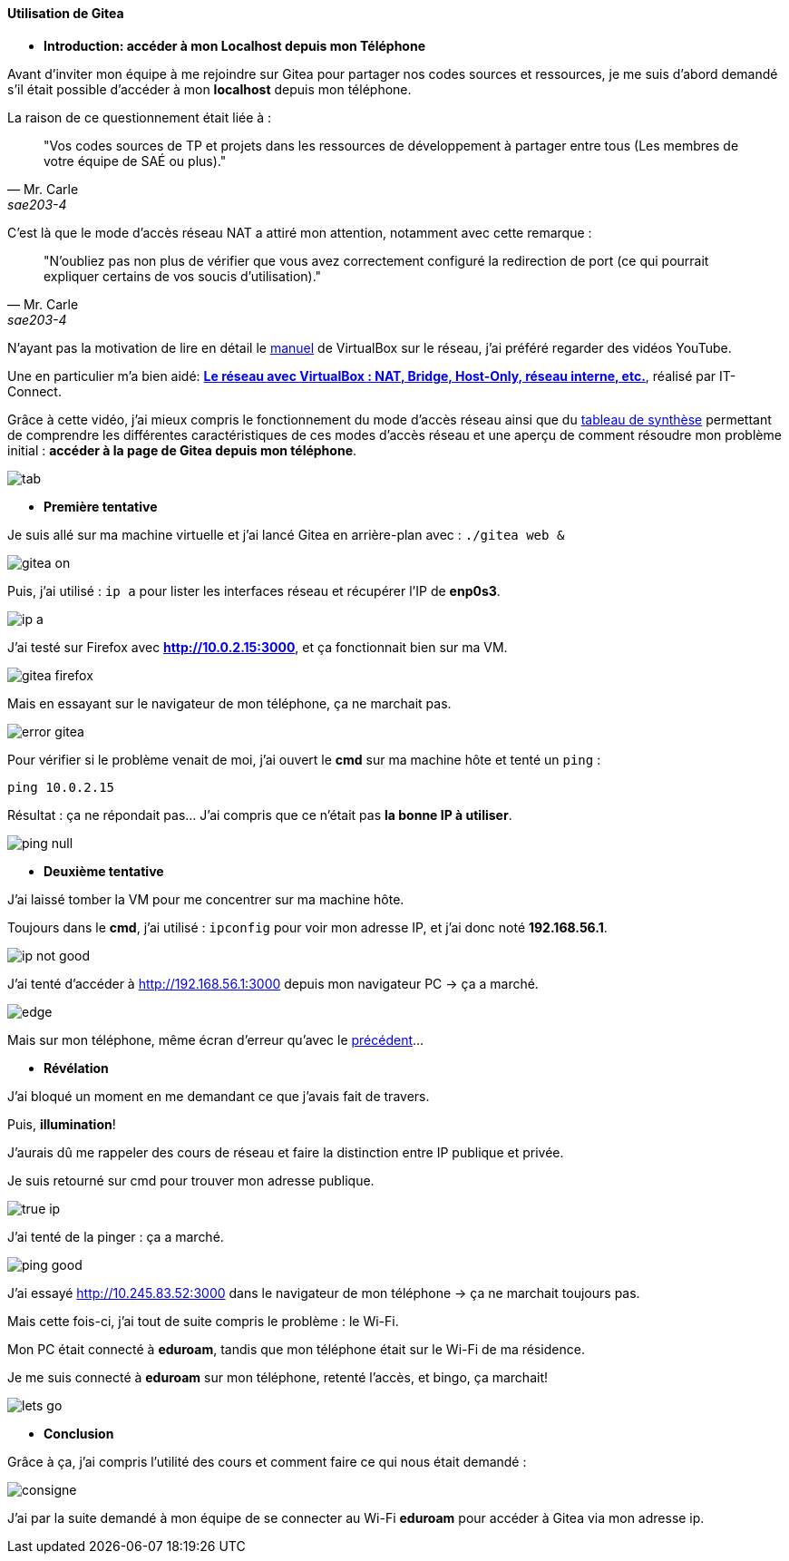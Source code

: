 [[utilisation_gitea]]
==== *Utilisation de Gitea*

* *Introduction: accéder à mon Localhost depuis mon Téléphone*

====
Avant d’inviter mon équipe à me rejoindre sur Gitea pour partager nos codes sources et ressources, je me suis d’abord demandé s’il était possible d’accéder à mon *localhost* depuis mon téléphone.

La raison de ce questionnement était liée à : 

[quote, Mr. Carle, sae203-4]
"Vos codes sources de TP et projets dans les ressources de développement à partager entre tous (Les membres de votre équipe de SAÉ ou plus)."

C’est là que le mode d’accès réseau NAT a attiré mon attention, notamment avec cette remarque :

[quote, Mr. Carle, sae203-4]
"N’oubliez pas non plus de vérifier que vous avez correctement configuré la redirection de port (ce qui pourrait expliquer certains de vos soucis d’utilisation)."

N’ayant pas la motivation de lire en détail le https://www.virtualbox.org/manual/UserManual.html#networkingdetails[manuel] de VirtualBox sur le réseau, j’ai préféré regarder des vidéos YouTube. 

Une en particulier m’a bien aidé: *https://www.youtube.com/watch?v=iPPKNc3appk&t=22s[Le réseau avec VirtualBox : NAT, Bridge, Host-Only, réseau interne, etc.]*, réalisé par IT-Connect.

Grâce à cette vidéo, j’ai mieux compris le fonctionnement du mode d’accès réseau ainsi que du link:#tab[tableau de synthèse] permettant de comprendre les différentes caractéristiques de ces modes d’accès réseau et une aperçu de comment résoudre mon problème initial : *accéder à la page de Gitea depuis mon téléphone*.

[[tab]]
image::./img/tab.png[align=center]

* *Première tentative*

Je suis allé sur ma machine virtuelle et j’ai lancé Gitea en arrière-plan avec : `./gitea web &`

image::./img/gitea-on.png[align=center]

Puis, j’ai utilisé : `ip a` pour lister les interfaces réseau et récupérer l’IP de *enp0s3*.

image::./img/ip-a.png[align=center]

J’ai testé sur Firefox avec *http://10.0.2.15:3000*, et ça fonctionnait bien sur ma VM.

image::./img/gitea-firefox.png[align=center]

Mais en essayant sur le navigateur de mon téléphone, ça ne marchait pas.

[[no-found]]
image::./img/error-gitea.jpg[align=center]

Pour vérifier si le problème venait de moi, j’ai ouvert le *cmd* sur ma machine hôte et tenté un `ping` :

[source, bash]
----
ping 10.0.2.15
----

Résultat : ça ne répondait pas... J’ai compris que ce n’était pas *la bonne IP à utiliser*.

image::./img/ping-null.png[align=center]

* *Deuxième tentative*

J’ai laissé tomber la VM pour me concentrer sur ma machine hôte.

Toujours dans le *cmd*, j’ai utilisé : `ipconfig` pour voir mon adresse IP, et j’ai donc noté *192.168.56.1*.

image::./img/ip-not-good.png[align=center]

J’ai tenté d’accéder à http://192.168.56.1:3000 depuis mon navigateur PC → ça a marché.

image::./img/edge.png[align=center]

Mais sur mon téléphone, même écran d’erreur qu’avec le link:#no-found[précédent]...

* *Révélation*

J’ai bloqué un moment en me demandant ce que j’avais fait de travers. 

Puis, *illumination*!

J’aurais dû me rappeler des cours de réseau et faire la distinction entre IP publique et privée.

Je suis retourné sur cmd pour trouver mon adresse publique.

image::./img/true-ip.png[align=center]

J’ai tenté de la pinger : ça a marché.

image::./img/ping-good.png[align=center]

J’ai essayé http://10.245.83.52:3000 dans le navigateur de mon téléphone → ça ne marchait toujours pas.

Mais cette fois-ci, j’ai tout de suite compris le problème : le Wi-Fi.

Mon PC était connecté à *eduroam*, tandis que mon téléphone était sur le Wi-Fi de ma résidence.

Je me suis connecté à *eduroam* sur mon téléphone, retenté l’accès, et bingo, ça marchait!

image::./img/lets-go.jpg[align=center]

* *Conclusion*

Grâce à ça, j’ai compris l’utilité des cours et comment faire ce qui nous était demandé :

image::./img/consigne.png[align=center]

J’ai par la suite demandé à mon équipe de se connecter au Wi-Fi *eduroam* pour accéder à Gitea via mon adresse ip.
====

